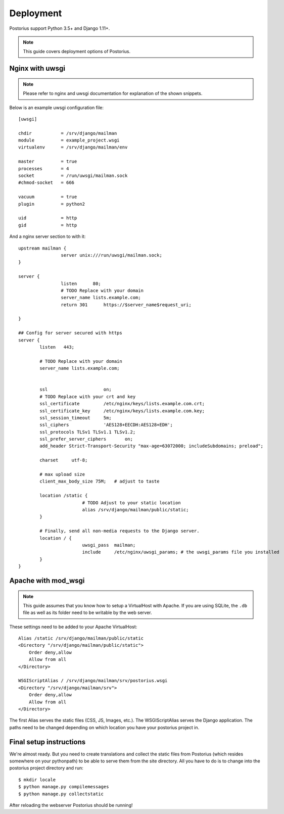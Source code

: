 ============
Deployment
============

Postorius support Python 3.5+ and Django 1.11+.

.. note::
    This guide covers deployment options of Postorius.


Nginx with uwsgi
================

.. note::
    Please refer to nginx and uwsgi documentation for explanation of the shown
    snippets.

Below is an example uwsgi configuration file:

::

    [uwsgi]

    chdir           = /srv/django/mailman
    module          = example_project.wsgi
    virtualenv      = /srv/django/mailman/env

    master          = true
    processes       = 4
    socket          = /run/uwsgi/mailman.sock
    #chmod-socket   = 666

    vacuum          = true
    plugin          = python2

    uid             = http
    gid             = http

And a nginx server section to with it:

::

		upstream mailman {
				server unix:///run/uwsgi/mailman.sock;
		}

		server {
				listen      80;
				# TODO Replace with your domain
				server_name lists.example.com;
				return 301	https://$server_name$request_uri;

		}

		## Config for server secured with https
		server {
			listen   443;

			# TODO Replace with your domain
			server_name lists.example.com;


			ssl			on;
			# TODO Replace with your crt and key
			ssl_certificate		/etc/nginx/keys/lists.example.com.crt;
			ssl_certificate_key  	/etc/nginx/keys/lists.example.com.key;
			ssl_session_timeout 	5m;
			ssl_ciphers 		'AES128+EECDH:AES128+EDH';
			ssl_protocols TLSv1 TLSv1.1 TLSv1.2;
			ssl_prefer_server_ciphers 	on;
			add_header Strict-Transport-Security "max-age=63072000; includeSubdomains; preload";

			charset     utf-8;

			# max upload size
			client_max_body_size 75M;   # adjust to taste

			location /static {
					# TODO Adjust to your static location
					alias /srv/django/mailman/public/static;
			}

			# Finally, send all non-media requests to the Django server.
			location / {
					uwsgi_pass  mailman;
					include     /etc/nginx/uwsgi_params; # the uwsgi_params file you installed
			}
		}


Apache with mod_wsgi
====================

.. note::
    This guide assumes that you know how to setup a VirtualHost with Apache.
    If you are using SQLite, the ``.db`` file as well as its folder need to be
    writable by the web server.

These settings need to be added to your Apache VirtualHost:

::

    Alias /static /srv/django/mailman/public/static
    <Directory "/srv/django/mailman/public/static">
        Order deny,allow
        Allow from all
    </Directory>

    WSGIScriptAlias / /srv/django/mailman/srv/postorius.wsgi
    <Directory "/srv/django/mailman/srv">
        Order deny,allow
        Allow from all
    </Directory>

The first Alias serves the static files (CSS, JS, Images, etc.). The
WSGIScriptAlias serves the Django application. The paths need to be changed
depending on which location you have your postorius project in.

Final setup instructions
========================

We're almost ready. But you need to create translations and collect the static
files from Postorius (which resides somewhere on your pythonpath) to be able to
serve them from the site directory. All you have to do is to change into the
postorius project directory and run:

::

    $ mkdir locale
    $ python manage.py compilemessages
    $ python manage.py collectstatic

After reloading the webserver Postorius should be running!
